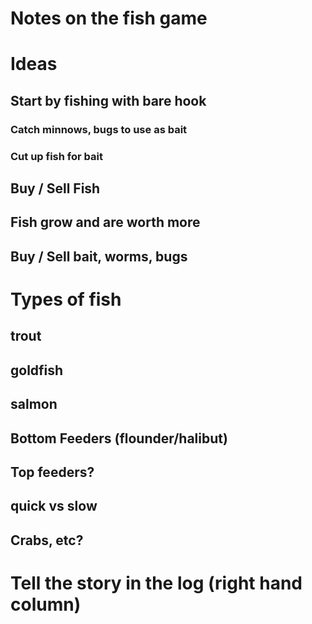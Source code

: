 * Notes on the fish game

* Ideas
** Start by fishing with bare hook
*** Catch minnows, bugs to use as bait
*** Cut up fish for bait
** Buy / Sell Fish
** Fish grow and are worth more
** Buy / Sell bait, worms, bugs

* Types of fish
** trout
** goldfish
** salmon
** Bottom Feeders (flounder/halibut)
** Top feeders?
** quick vs slow
** Crabs, etc?

* Tell the story in the log (right hand column)
